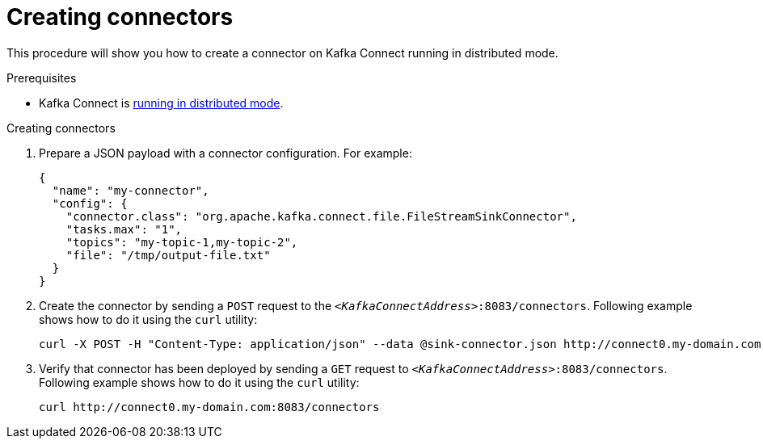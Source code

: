 // Module included in the following assemblies:
//
// assembly-kafka-connect-distributed.adoc

[id='proc-creating-connector-kafka-connect-distributed-{context}']

= Creating connectors

This procedure will show you how to create a connector on Kafka Connect running in distributed mode.

.Prerequisites

* Kafka Connect is xref:proc-running-kafka-connect-distributed-{context}[running in distributed mode].

.Creating connectors

. Prepare a JSON payload with a connector configuration.
For example:
+
[source,json]
----
{
  "name": "my-connector",
  "config": {
    "connector.class": "org.apache.kafka.connect.file.FileStreamSinkConnector",
    "tasks.max": "1",
    "topics": "my-topic-1,my-topic-2",
    "file": "/tmp/output-file.txt"
  }
}
----

. Create the connector by sending a `POST` request to the `_<KafkaConnectAddress>_:8083/connectors`.
Following example shows how to do it using the `curl` utility:
+
[source,shell,subs=+quotes]
----
curl -X POST -H "Content-Type: application/json" --data @sink-connector.json http://connect0.my-domain.com:8083/connectors
----

. Verify that connector has been deployed by sending a `GET` request to `_<KafkaConnectAddress>_:8083/connectors`.
Following example shows how to do it using the `curl` utility:
+
[source,shell,subs=+quotes]
----
curl http://connect0.my-domain.com:8083/connectors
----